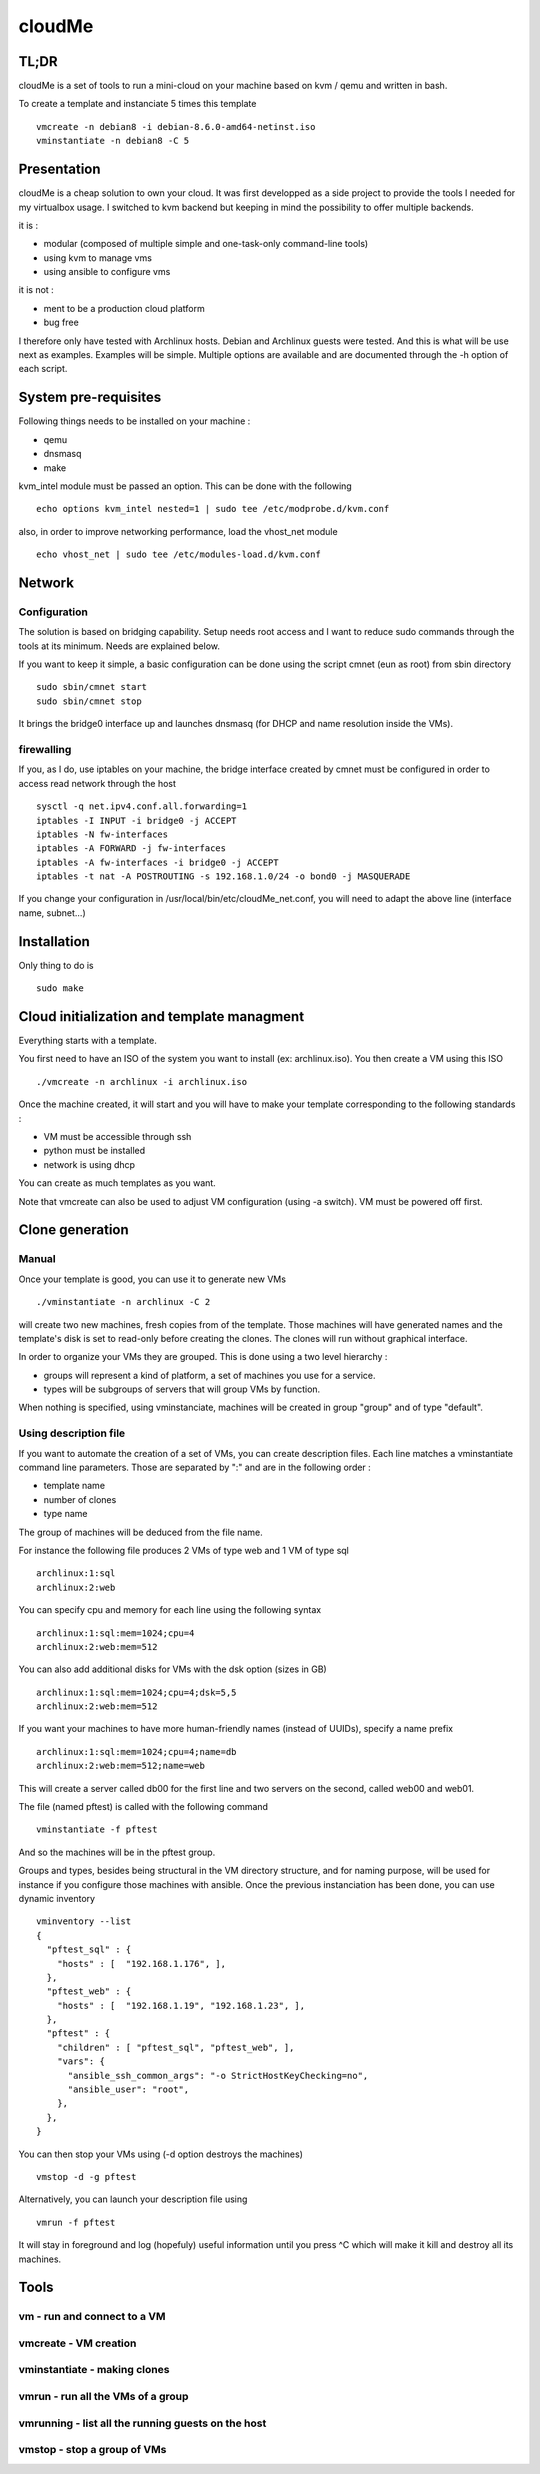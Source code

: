=======
cloudMe
=======

TL;DR
=====

cloudMe is a set of tools to run a mini-cloud on your machine based on kvm / qemu and written in bash.

To create a template and instanciate 5 times this template ::

 vmcreate -n debian8 -i debian-8.6.0-amd64-netinst.iso
 vminstantiate -n debian8 -C 5

Presentation
============

cloudMe is a cheap solution to own your cloud. It was first developped as a side project to provide the tools I needed for my virtualbox usage. I switched to kvm backend but keeping in mind the possibility to offer multiple backends.

it is :

- modular (composed of multiple simple and one-task-only command-line tools)
- using kvm to manage vms
- using ansible to configure vms

it is not :

- ment to be a production cloud platform
- bug free

I therefore only have tested with Archlinux hosts. Debian and Archlinux guests were tested. And this is what will be use next as examples. Examples will be simple. Multiple options are available and are documented through the -h option of each script.

System pre-requisites
=====================

Following things needs to be installed on your machine :

- qemu
- dnsmasq
- make

kvm_intel module must be passed an option. This can be done with the following ::

 echo options kvm_intel nested=1 | sudo tee /etc/modprobe.d/kvm.conf

also, in order to improve networking performance, load the vhost_net module ::

 echo vhost_net | sudo tee /etc/modules-load.d/kvm.conf

Network
=======

Configuration
-------------

The solution is based on bridging capability. Setup needs root access and I want to reduce sudo commands through the tools at its minimum. Needs are explained below.

If you want to keep it simple, a basic configuration can be done using the script cmnet (eun as root) from sbin directory ::

 sudo sbin/cmnet start
 sudo sbin/cmnet stop

It brings the bridge0 interface up and launches dnsmasq (for DHCP and name resolution inside the VMs).

firewalling
-----------

If you, as I do, use iptables on your machine, the bridge interface created by cmnet must be configured in order to access read network through the host ::

 sysctl -q net.ipv4.conf.all.forwarding=1
 iptables -I INPUT -i bridge0 -j ACCEPT
 iptables -N fw-interfaces
 iptables -A FORWARD -j fw-interfaces
 iptables -A fw-interfaces -i bridge0 -j ACCEPT
 iptables -t nat -A POSTROUTING -s 192.168.1.0/24 -o bond0 -j MASQUERADE

If you change your configuration in /usr/local/bin/etc/cloudMe_net.conf, you will need to adapt the above line (interface name, subnet...)

Installation
============

Only thing to do is ::

 sudo make

Cloud initialization and template managment
===========================================

Everything starts with a template.

You first need to have an ISO of the system you want to install (ex: archlinux.iso). You then create a VM using this ISO ::

 ./vmcreate -n archlinux -i archlinux.iso

Once the machine created, it will start and you will have to make your template corresponding to the following standards :

- VM must be accessible through ssh
- python must be installed
- network is using dhcp

You can create as much templates as you want.

Note that vmcreate can also be used to adjust VM configuration (using -a switch). VM must be powered off first.

Clone generation
================

Manual
------

Once your template is good, you can use it to generate new VMs ::

 ./vminstantiate -n archlinux -C 2

will create two new machines, fresh copies from of the template. Those machines will have generated names and the template's disk is set to read-only before creating the clones. The clones will run without graphical interface.

In order to organize your VMs they are grouped. This is done using a two level hierarchy :

- groups will represent a kind of platform, a set of machines you use for a service.
- types will be subgroups of servers that will group VMs by function.

When nothing is specified, using vminstanciate, machines will be created in group "group" and of type "default".

Using description file
----------------------

If you want to automate the creation of a set of VMs, you can create description files. Each line matches a vminstantiate command line parameters. Those are separated by ":" and are in the following order :

- template name
- number of clones
- type name

The group of machines will be deduced from the file name.

For instance the following file produces 2 VMs of type web and 1 VM of type sql ::

 archlinux:1:sql
 archlinux:2:web

You can specify cpu and memory for each line using the following syntax ::

 archlinux:1:sql:mem=1024;cpu=4
 archlinux:2:web:mem=512

You can also add additional disks for VMs with the dsk option (sizes in GB) ::

 archlinux:1:sql:mem=1024;cpu=4;dsk=5,5
 archlinux:2:web:mem=512

If you want your machines to have more human-friendly names (instead of UUIDs), specify a name prefix ::

 archlinux:1:sql:mem=1024;cpu=4;name=db
 archlinux:2:web:mem=512;name=web

This will create a server called db00 for the first line and two servers on the second, called web00 and web01.

The file (named pftest) is called with the following command ::

 vminstantiate -f pftest

And so the machines will be in the pftest group.

Groups and types, besides being structural in the VM directory structure, and for naming purpose, will be used for instance if you configure those machines with ansible. Once the previous instanciation has been done, you can use dynamic inventory ::

 vminventory --list
 {
   "pftest_sql" : {
     "hosts" : [  "192.168.1.176", ],
   },
   "pftest_web" : {
     "hosts" : [  "192.168.1.19", "192.168.1.23", ],
   },
   "pftest" : {
     "children" : [ "pftest_sql", "pftest_web", ],
     "vars": {
       "ansible_ssh_common_args": "-o StrictHostKeyChecking=no",
       "ansible_user": "root",
     },
   },
 }

You can then stop your VMs using (-d option destroys the machines) ::

 vmstop -d -g pftest

Alternatively, you can launch your description file using ::

 vmrun -f pftest

It will stay in foreground and log (hopefuly) useful information until you press ^C which will make it kill and destroy all its machines.

Tools
=====


vm - run and connect to a VM
----------------------------



vmcreate - VM creation
----------------------



vminstantiate - making clones
-----------------------------



vmrun - run all the VMs of a group
-------------------------------------



vmrunning - list all the running guests on the host
---------------------------------------------------



vmstop - stop a group of VMs
----------------------------
